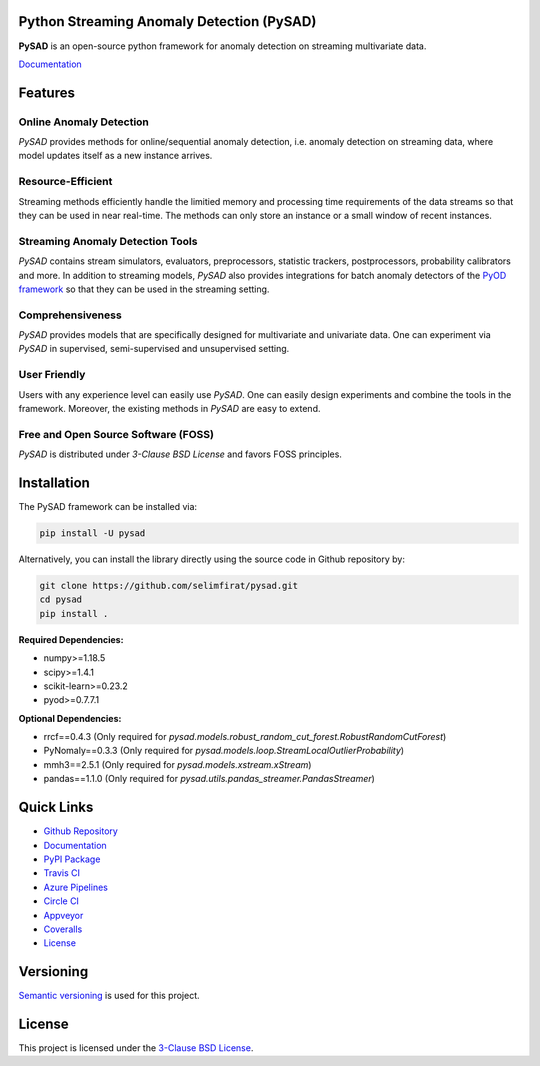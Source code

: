 .. image:: docs/logo.png
    :align: center

Python Streaming Anomaly Detection (PySAD)
==========================================

.. image:: https://img.shields.io/pypi/v/pysad
    :target: https://pypi.org/project/pysad/
    :alt: PyPI

.. image:: https://img.shields.io/github/v/release/selimfirat/pysad
   :target: https://github.com/selimfirat/pysad/releases
   :alt: GitHub release (latest by date)

.. image:: https://readthedocs.org/projects/pysad/badge/?version=latest
   :target: https://pysad.readthedocs.io/en/latest/?badge=latest
   :alt: Documentation status

.. image:: https://badges.gitter.im/selimfirat-pysad/community.svg
   :target: https://gitter.im/selimfirat-pysad/community?utm_source=share-link&utm_medium=link&utm_campaign=share-link
   :alt: Gitter

.. image:: https://dev.azure.com/selimfirat/pysad/_apis/build/status/selimfirat.pysad?branchName=master
   :target: https://dev.azure.com/selimfirat/pysad/_build/latest?definitionId=2&branchName=master
   :alt: Azure Pipelines Build Status

.. image:: https://travis-ci.org/selimfirat/pysad.svg?branch=master
   :target: https://travis-ci.org/selimfirat/pysad
   :alt: Travis CI Build Status

.. image:: https://ci.appveyor.com/api/projects/status/ceghuv517ghqgjce/branch/master?svg=true
   :target: https://ci.appveyor.com/project/selimfirat/pysad/branch/master
   :alt: Appveyor Build status

.. image:: https://circleci.com/gh/selimfirat/pysad.svg?style=svg
   :target: https://circleci.com/gh/selimfirat/pysad
   :alt: Circle CI

.. image:: https://coveralls.io/repos/github/selimfirat/pysad/badge.svg?branch=master
   :target: https://coveralls.io/github/selimfirat/pysad?branch=master
   :alt: Coverage Status

.. image:: https://img.shields.io/pypi/pyversions/pysad
   :target: https://github.com/selimfirat/pysad/
   :alt: PyPI - Python Version

.. image:: https://img.shields.io/badge/platforms-linux--64%2Cosx--64%2Cwin--64-green
   :target: https://github.com/selimfirat/pysad/
   :alt: Supported Platforms

.. image:: https://img.shields.io/github/license/selimfirat/pysad.svg
   :target: https://github.com/selimfirat/pysad/blob/master/LICENSE
   :alt: License


**PySAD** is an open-source python framework for anomaly detection on streaming multivariate data.

`Documentation <https://pysad.readthedocs.io/en/latest/>`_

Features
========

Online Anomaly Detection
^^^^^^^^^^^^^^^^^^^^^^^^

`PySAD` provides methods for online/sequential anomaly detection, i.e. anomaly detection on streaming data, where model updates itself as a new instance arrives.

Resource-Efficient
^^^^^^^^^^^^^^^^^^

Streaming methods efficiently handle the limitied memory and processing time requirements of the data streams so that they can be used in near real-time. The methods can only store an instance or a small window of recent instances.


Streaming Anomaly Detection Tools
^^^^^^^^^^^^^^^^^^^^^^^^^^^^^^^^^

`PySAD` contains stream simulators, evaluators, preprocessors, statistic trackers, postprocessors, probability calibrators and more.
In addition to streaming models, `PySAD` also provides integrations for batch anomaly detectors of the `PyOD framework <https://github.com/yzhao062/pyod/>`_ so that they can be used in the streaming setting.


Comprehensiveness
^^^^^^^^^^^^^^^^^

`PySAD` provides models that are specifically designed for multivariate and univariate data. One can experiment via `PySAD` in supervised, semi-supervised and unsupervised setting.


User Friendly
^^^^^^^^^^^^^

Users with any experience level can easily use `PySAD`. One can easily design experiments and combine the tools in the framework. Moreover, the existing methods in `PySAD` are easy to extend.


Free and Open Source Software (FOSS)
^^^^^^^^^^^^^^^^^^^^^^^^^^^^^^^^^^^^

`PySAD` is distributed under `3-Clause BSD License` and favors FOSS principles.

Installation
============


The PySAD framework can be installed via:


.. code-block:: bash

    pip install -U pysad


Alternatively, you can install the library directly using the source code in Github repository by:


.. code-block:: bash

    git clone https://github.com/selimfirat/pysad.git
    cd pysad
    pip install .


**Required Dependencies:**


* numpy>=1.18.5
* scipy>=1.4.1
* scikit-learn>=0.23.2
* pyod>=0.7.7.1

**Optional Dependencies:**


* rrcf==0.4.3 (Only required for  `pysad.models.robust_random_cut_forest.RobustRandomCutForest`)
* PyNomaly==0.3.3 (Only required for  `pysad.models.loop.StreamLocalOutlierProbability`)
* mmh3==2.5.1 (Only required for  `pysad.models.xstream.xStream`)
* pandas==1.1.0 (Only required for  `pysad.utils.pandas_streamer.PandasStreamer`)

Quick Links
============

* `Github Repository <https://github.com/selimfirat/pysad/>`_

* `Documentation <http://pysad.readthedocs.io/>`_

* `PyPI Package <https://pypi.org/project/pysad>`_

* `Travis CI <https://travis-ci.com/github/selimfirat/pysad>`_

* `Azure Pipelines <https://dev.azure.com/selimfirat/pysad/>`_

* `Circle CI <https://circleci.com/gh/selimfirat/pysad/>`_

* `Appveyor <https://ci.appveyor.com/project/selimfirat/pysad/branch/master>`_

* `Coveralls <https://coveralls.io/github/selimfirat/pysad?branch=master>`_

* `License <https://github.com/selimfirat/pysad/blob/master/LICENSE>`_



Versioning
==========

`Semantic versioning <http://semver.org/>`_ is used for this project.

License
=======

This project is licensed under the `3-Clause BSD License <LICENSE>`_.


